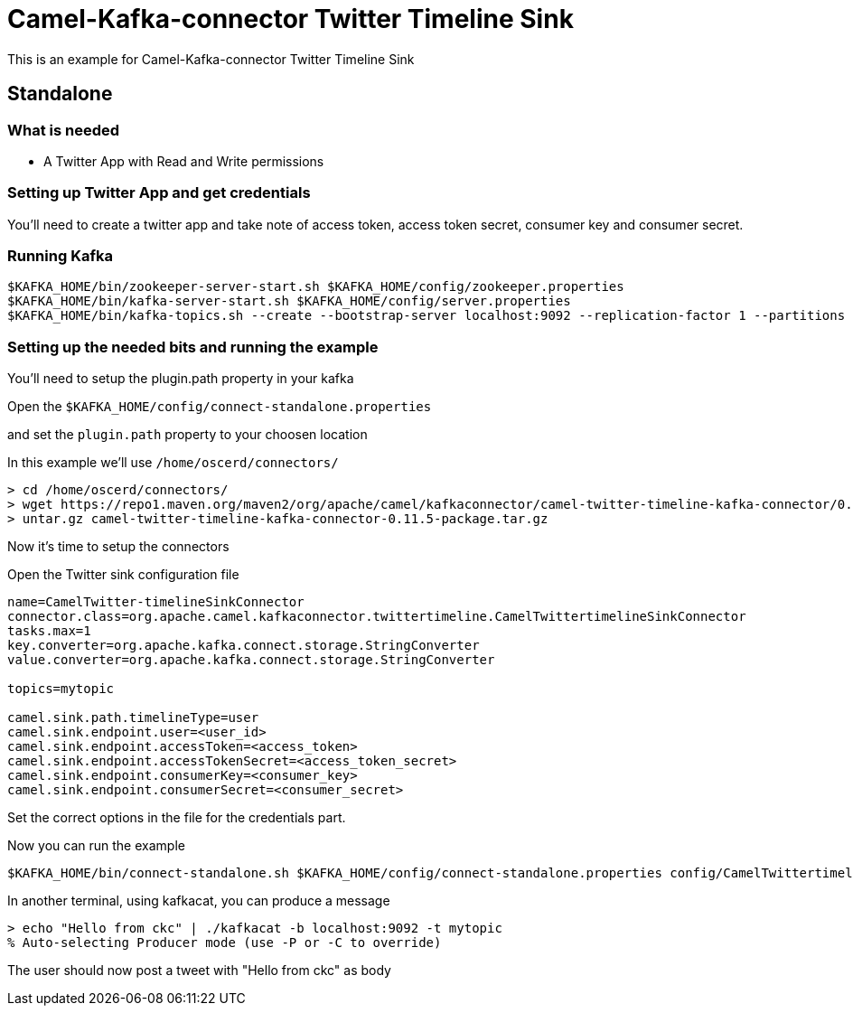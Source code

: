 = Camel-Kafka-connector Twitter Timeline Sink

This is an example for Camel-Kafka-connector Twitter Timeline Sink

== Standalone

=== What is needed

- A Twitter App with Read and Write permissions

=== Setting up Twitter App and get credentials

You'll need to create a twitter app and take note of access token, access token secret, consumer key and consumer secret.

=== Running Kafka

[source]
----
$KAFKA_HOME/bin/zookeeper-server-start.sh $KAFKA_HOME/config/zookeeper.properties
$KAFKA_HOME/bin/kafka-server-start.sh $KAFKA_HOME/config/server.properties
$KAFKA_HOME/bin/kafka-topics.sh --create --bootstrap-server localhost:9092 --replication-factor 1 --partitions 1 --topic mytopic
----

=== Setting up the needed bits and running the example

You'll need to setup the plugin.path property in your kafka

Open the `$KAFKA_HOME/config/connect-standalone.properties`

and set the `plugin.path` property to your choosen location

In this example we'll use `/home/oscerd/connectors/`

[source]
----
> cd /home/oscerd/connectors/
> wget https://repo1.maven.org/maven2/org/apache/camel/kafkaconnector/camel-twitter-timeline-kafka-connector/0.11.5/camel-twitter-timeline-kafka-connector-0.11.5-package.tar.gz
> untar.gz camel-twitter-timeline-kafka-connector-0.11.5-package.tar.gz
----

Now it's time to setup the connectors

Open the Twitter sink configuration file

[source]
----
name=CamelTwitter-timelineSinkConnector
connector.class=org.apache.camel.kafkaconnector.twittertimeline.CamelTwittertimelineSinkConnector
tasks.max=1
key.converter=org.apache.kafka.connect.storage.StringConverter
value.converter=org.apache.kafka.connect.storage.StringConverter

topics=mytopic

camel.sink.path.timelineType=user
camel.sink.endpoint.user=<user_id>
camel.sink.endpoint.accessToken=<access_token>
camel.sink.endpoint.accessTokenSecret=<access_token_secret>
camel.sink.endpoint.consumerKey=<consumer_key>
camel.sink.endpoint.consumerSecret=<consumer_secret>
----

Set the correct options in the file for the credentials part.

Now you can run the example

[source]
----
$KAFKA_HOME/bin/connect-standalone.sh $KAFKA_HOME/config/connect-standalone.properties config/CamelTwittertimelineSinkConnector.properties
----

In another terminal, using kafkacat, you can produce a message

[source]
----
> echo "Hello from ckc" | ./kafkacat -b localhost:9092 -t mytopic
% Auto-selecting Producer mode (use -P or -C to override)
----

The user should now post a tweet with "Hello from ckc" as body
